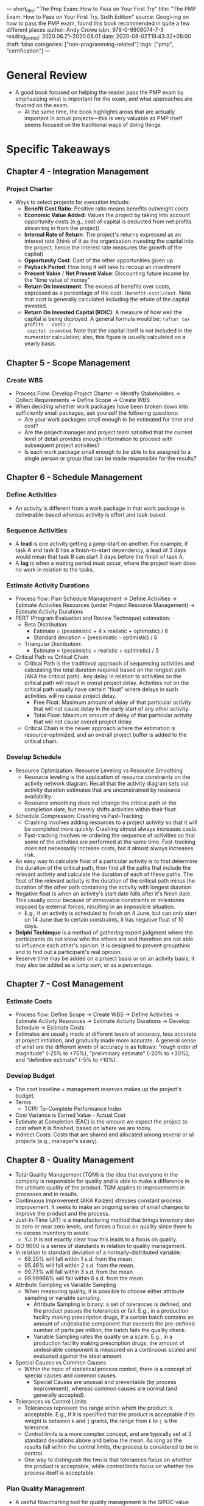 ---
short_title: "The Pmp Exam: How to Pass on Your First Try"
title: "The PMP Exam: How to Pass on Your First Try, Sixth Edition"
source: Googl-ing on how to pass the PMP exam, found this book recommended in quite a few different places
author: Andy Crowe
isbn: 978-0-9909074-7-3
reading_period: 2020.06.21–2020.08.01
date: 2020-08-02T19:43:32+08:00
draft: false
categories: ["non-programming-related"]
tags: ["pmp", "certification"]
---

* General Review
- A good book focused on helping the reader pass the PMP exam by emphasizing
  what is important for the exam, and what approaches are favored on the exam.
  - At the same time, the book highlights areas that are actually important in
    actual projects---this is very valuable as PMP itself seems focused on the
    traditional ways of doing things.
* Specific Takeaways
** Chapter 4 - Integration Management
*** Project Charter
- Ways to select projects for execution include:
  - *Benefit Cost Ratio*: Positive ratio means benefits outweight costs
  - *Economic Value Added*: Values the project by taking into account
    opportunity costs (e.g., cost of capital is deducted from net profits
    streaming in from the project)
  - *Internal Rate of Return*: The project's returns expressed as an interest
    rate (think of it as the organization investing the capital into the
    project, hence the interest rate measures the growth of the capital)
  - *Opportunity Cost*: Cost of the other opportunities given up
  - *Payback Period*: How long it will take to recoup an investment
  - *Present Value* / *Net Present Value*: Discounting future income by the
    "time value of money"
  - *Return On Investment*: The excess of benefits over costs, expressed as a
    percentage of the cost: =(benefit-cost)/cost=. Note that cost is generally
    calculated including the whole of the capital invested.
  - *Return On Invested Capital (ROIC)*: A measure of how well the capital is
    being deployed. A general formula would be: =(after tax profits - cost) /
    capital invested=. Note that the capital itself is not included in the
    numerator calculation; also, this figure is usually calculated on a yearly
    basis.
** Chapter 5 - Scope Management
*** Create WBS
- Process Flow: Develop Project Charter -> Identify Stakeholders -> Collect
  Requirements -> Define Scope -> Create WBS
- When deciding whether work packages have been broken down into sufficiently
  small packages, ask yourself the following questions:
  - Are your work packages small enough to be estimated for time and cost?
  - Are the project manager and project team satisifed that the current level of
    detail provides enough information to proceed with subsequent project
    activities?
  - Is each work package small enough to be able to be assigned to a single
    person or group that can be made responsible for the results?
** Chapter 6 - Schedule Management
*** Define Activities
- An activity is different from a work package in that work package is
  deliverable-based whereas activity is effort and task-based.
*** Sequence Activities
- A *lead* is one activity getting a jump-start on another. For example, if task
  A and task B has a finish-to-start dependency, a lead of 3 days would mean
  that task B can start 3 days before the finish of task A.
- A *lag* is when a waiting period must occur, where the project team does no
  work in relation to the tasks.
*** Estimate Activity Durations
- Process flow: Plan Schedule Management -> Define Activities -> Estimate
  Activities Resources (under Project Resource Management) -> Estimate Activity
  Durations
- PERT (Program Evaluation and Review Technique) estimation:
  - Beta Distribution:
    - Estimate = (pessimistic + 4 x realistic + optimistic) / 6
    - Standard deviation = (pessimistic - optimistic) / 6
  - Triangular Distribution:
    - Estimate = (pessimistic + realistic + optimistic) / 3
- Critical Path vs Critical Chain
  - Critical Path is the traditional approach of sequencing activities and
    calculating the total duration required based on the longest path (AKA the
    critical path). Any delay in relation to activities on the critical path
    will result in overal project delay. Activities not on the critical path
    usually have certain "float" where delays in such activities will no cause
    project delay.
    - Free Float: Maximum amount of delay of that particular activity that will
      not cause delay in the early start of any other activity.
    - Total Float: Maximum amount of delay of that particular activity that will
      not cause overall project delay.
  - Critical Chain is the newer approach where the estimation is
    resource-optimized, and an overall project buffer is added to the critical
    chain.
*** Develop Schedule
- Resource Optimization: Resource Leveling vs Resource Smoothing
  - Resource leveling is the application of resource constraints on the activity
    network diagram. Recall that the activity diagram sets out activity duration
    estimates that are unconstrained by resource availability.
  - Resource smoothing does not change the critical path or the completion date,
    but merely shifts activities within their float.
- Schedule Compression: Crashing vs Fast-Tracking
  - Crashing involves adding resources to a project activity so that it will be
    completed more quickly. Crashing almost always increases costs.
  - Fast-tracking involves re-ordering the sequence of activities so that some
    of the activities are performed at the same time. Fast-tracking does not
    necessarily increase costs, but it almost always increases risk.
- An easy way to calculate float of a particular activity is to first determine
  the duration of the critical path, then find all the paths that include the
  relevant activity and calculate the duration of each of these paths. The float
  of the relevant activity is the duration of the critical path minus the
  duration of the other path containing the activity with longest duration.
- Negative float is when an activity's start date falls after it's finish
  date. This usually occur because of immovable constraints or milestones
  imposed by external forces, resulting in an impossible situation.
  - E.g., if an activity is scheduled to finish on 4 June, but can only start on
    14 June due to certain constraints, it has negative float of 10 days.
- *Delphi Techinque* is a method of gathering expert judgment where the
  participants do not know who the others are and therefore are not able to
  influence each other's opinion. It is designed to prevent groupthink and to
  find out a participant's real opinion.
- Reserve time may be added on a project basis or on an activity basis; it may
  also be added as a lump sum, or as a percentage.
** Chapter 7 - Cost Management
*** Estimate Costs
- Process flow: Define Scope -> Create WBS -> Define Activities -> Estimate
  Activity Resources -> Estimate Activity Durations -> Develop Schedule ->
  Estimate Costs
- Estimates are usually made at different levels of accuracy, less accurate at
  project initiation, and gradually made more accurate. A general sense of what
  are the different levels of accuracy is as follows: "rough order of magnitude"
  (-25% to +75%), "preliminary estimate" (-20% to +30%), and "definitive
  estimate" (-5% to +10%).
*** Develop Budget
- The cost baseline + management reserves makes up the project's budget.
- Terms
  - TCPI: To-Complete Performance Index
- Cost Variance is Earned Value - Actual Cost
- Estimate at Completion (EAC) is the amount we expect the project to cost when
  it is finished, based on where we are today.
- Indirect Costs: Costs that are shared and allocated among several or all
  projects (e.g., manager's salary).
** Chapter 8 - Quality Management
- Total Quality Management (TQM) is the idea that everyone in the company is
  responsible for quality and is able to make a difference in the ultimate
  quality of the product. TQM applies to improvements in processes and in
  results.
- Continuous Improvement (AKA Kaizen) stresses constant process improvement. It
  seeks to make an ongoing series of small changes to improve the product and
  the process.
- Just-In-Time (JIT) is a manufacturing method that brings inventory don to zero
  or near zero levels, and forces a focus on quality since there is no excess
  inventory to waste.
  - YJ: It is not exactly clear how this leads to a focus on quality.
- ISO 9000 is a series of standards in relation to quality management.
- In relation to standard deviation of a normally-distributed variable:
  - 68.25% will fall within 1 s.d. from the mean.
  - 95.46% will fall within 2 s.d. from the mean.
  - 99.73% will fall within 3 s.d. from the mean.
  - 99.99966% will fall within 6 s.d. from the mean.
- Attribute Sampling vs Variable Sampling
  - When measuring quality, it is possible to choose either attribute sampling
    or variable sampling.
    - Attribute Sampling is binary: a set of tolerances is defined, and the
      product passes the tolerances or fail. E.g., in a production facility
      making prescription drugs, if a certain batch contains an amount of
      undesirable component that exceeds the pre-defined number of parts per
      million, the batch fails the quality check.
    - Variable Sampling rates the quality on a scale. E.g., in a production
      facility making prescription drugs, the amount of undesirable component is
      measured on a continuous scaled and evaluated against the ideal amount.
- Special Causes vs Common Causes
  - Within the topic of statistical process control, there is a concept of
    special causes and common causes.
    - Special Causes are unusual and preventable (by process improvement),
      whereas common causes are normal (and generally accepted).
- Tolerances vs Control Limits
  - Tolerances represent the range within which the product is acceptable. E.g.,
    if it is specified that the product is acceptable if its weight is between
    =k= and =j= grams, the range from =k= to =j= is the tolerance.
  - Control limits is a more complex concept, and are typically set at 3
    standard deviations above and below the mean. As long as the results fall
    within the control limits, the process is considered to be in control.
  - One way to distinguish the two is that tolerances focus on whether the
    product is acceptable, while control limits focus on whether the process
    itself is acceptable.
*** Plan Quality Management
- A useful flowcharting tool for quality management is the SIPOC value chain:
  Suppliers, Inputs, Process, Output, Customer. More specifically, it visualize
  the flow of suppliers and inputs through the process to create outputs to the
  customers.
*** Manage Quality
- Design for X is a methodology where design is applied to certain select
  priorities. E.g.,:
  - Design for Cost (DfC): Designing with cost efficiency being the key
    priority.
  - Design for Assembly (DfA): Designing to prioritize for ease, accuracy, and
    efficiency of assembly of the components.
  - Design for Manufacturing (DfM): Design to prioritize around the best way to
    manufacture he product and its components.
  - Design for Logistics (DfL): Designing to prioritize sourcing componentns
    from the most efficient locations.
  - Design for Serviceability (DfS): Designing to prioritize optimal ease of
    repair and service.
- A common problem solving approach is as follows:
  - Define the Problem -> Root Cause Analysis -> Identify Possible Solutions ->
    Choose a Solution -> Implement the Solution -> Verify the Solution
- Quality Report is an output of the Manage Quality process.
  - YJ: Is this because quality can be considered part of the scope, and hence
    the quality report is part of the deliverable. And as a parallel, evaluation
    of the quality report (as a deliverable) under the Control Quality process
    is the counterpart to Control Scope / Validate Scope.
*** Control Quality
- "Any time you find a part being inspected for quality, you can be sure that
  you are in Control Quality".
  - YJ: Does this mean that on difference between the Manage Quality process and
    the Control Quality process is that the former relates to the "doing"
    (together with the data generated alongside), and the latter relates to the
    "checking"?
  - YJ: Does this mean that Manage Quality is concerned more about the process,
    whereas Control Quality is concerned more about the product? The book seems
    to suggest so.
- A control chart shows the metrics per datapoint against the overall mean and
  +/- three standard deviations from the mean.
  - One interesting rule in relation to control charts is the rule of seven ---
    if seven or more consecutive data points fall on one side of the mean, they
    should be investigated, even if the seven data points are within the control
    limits.
** Chapter 9 - Resource Management
- Be prepared to see questions on Tuckman's Ladder, Maslow's Hierarchy,
  Herzberg's Hygiene Factors, and other theories.
*** Plan Resource Management
- The resource management plan has three main components: identification of
  resources, plan for acquiring resources, and staffing roles and
  responsibilities.
- A resource histogram shows the resource usage for a given period of time.
*** Estimate Activity Resources
- Process Flow: Create WBS -> Define Activities -> Estimate Activity Resources
  -> Estimate Activity Durations -> Develop Schedule.
  - This process usually goes hand-in-hand with Estimate Costs.
*** Develop Team
- *Tuckman's Ladder* defines five levels of team performance:
  - Forming is the first stage where the team understands the project and their
    roles.
  - Storming is the stage where the team begins to do the work, but there is
    typically a good bit of conflict and difficulty. This stage may be chaotic.
  - Norming is the satge where the behavior normalizes and members begin to work
    as a team. In this stage, the project manager shares more leadership with
    the team.
  - Performing is the stage where the team is working at an efficient level that
    exceeds what individuals could accomplish alone. The project manager's role
    changes to be one of overseeing and delegating.
  - Adjourining is the stage where the project is closed and the team is
    released. Since individuals tend to fear change, this stage can be difficult
    on everyone.
- *Maslow's Hierarchy of Needs* defines five basic category of human motivation:
  - Physiological -> Security -> Acceptance -> Esteem ->
    Self-Actualization
- *Expectancy Theory* states that team members make choices based on expected
  outcomes. I.e., team members will only work hard towards a goal if they
  believe that goal is achievable.
- *McGregor's Theory X and Theory Y* states that there are two ways to
  categorize and understand people in the workplace:
  - Theory X: Team members are only interested in their own selfish goals. They
    are unmotivated, they dislike work, and they must be forced to do productive
    work. --> Constant supervision is necessary to achieve desired results on a
    project.
  - Theory Y: People are naturally motivated to do good work. --> Team members
    need very little external motivation and can be trusted to work toward the
    organization's or project's goals.
- *Contingency Theory* states that a leader's effectiveness is contingent upon
  two sets of factors: (a) whether the leader is task-oriented or
  relationship-oriented; and (b) how stressful the environment is.
  - In stressful times, a task-oriented leader will be more effective; in
    relatively calm times, a relationship-oriented leader will function more
    effectively.
- *Herzberg's Motivation-Hygiene Theory* states that the presence of certain
  factors does not make someone satisfied, but their absence can make someone
  unsatisfied. In particular, hygiene factors must be present, but they do not
  motivate by themselves; motivation factors will motivate, but they will not
  work without the hygiene factors in place.
  - Examples of motivation factors: achievement, recognition, work,
    responsibility, advancement, growth.
  - Examples of hygiene factors: paycheck, personal life, status, security,
    relationship with co-workers, company policy, supervision, good relationship
    with boss, working conditions.
- *McCelland's Three Need Theory* (AKA *Achievement Theory*) states that
  employees are motivated out of three primary needs:
  - Achievement: Team members with a high /need for achievement/ have a need to
    stand out. They gravitate toward other team members with a need for
    achievement. High risk projeccts are not appealing to them since their
    individual effort may be thwarted by the risk of the project. Low risk
    projects may not ab appealing since individual effort may not be recognized.
  - Power: Team members with the /need for power/ generally desire either
    institutional (social) power or personal power. Individuals with a desire
    for social power are usually more effective team members than those with a
    desire for personal power.
  - Affiliation: Individuals with the /need for affiliation/ want to belong to a
    team. They seek to maintain good relationships and do well in
    customer-facing team positions.
- There are various forms of power that a project manager may have.
  - Reward Power
  - Expert Power
  - Legitimate (AKA Formal Power)
  - Referent Power
  - Punishment (AKA Coercive Power)
  - /Note: The PMP exam favors reward and expert powers, and dislike
    punishment./
*** Manage Team
- Work Performance Reports are output of the process. *Recall that reports
  should be actionable.*
- There are several ways of handling conflict:
  - Problem-Solving: Confronting the problem and resolving the root
    causes.
    - /Note: This is highly favored by PMP exam./
    - /Note 2: This is sometimes known as confrontation./
  - Collaboraton: Individuals (or teams) work together to come to a solution.
  - Compromise (AKA reconcile): Both parties sacrifice something for the sake of
    reaching an agreement. This might be presented on the test as "lose-lose".
  - Forcing
  - Smoothing (AKA accommodating): Play down the problem, and turns attention to
    what is going well. Smoothing merely tries to diminish the problem instead
    of solving it.
  - Withdrawal
- Types of team roles:
  - Constructive
    - Initiators
    - Information Seekers
    - Informaiton Givers
    - Encouragers
    - Clarifiers
    - Harmonizers
    - Summarizers
    - Gate Keepers
  - Destructive
    - Aggressors
    - Blockers
    - Withdrawers
    - Recognition Seekers
    - Topic Jumpers
    - Dominators
    - Devil's Advocates
- Style of leadership will generally need to change as the project progresses.
  - Directing Leadership -> Coaching Leadership -> Facilitating Leadership ->
    Supporting Leadership
*** Control Resources
- This process is about physical resources (not human resources).
** Chapter 10 - Communications Management
- The project manager need not vet through each and every communications; his
  role is to manage the communication process and not each and every
  communication.
*** Plan Communications Management
*** Manage Communications
*** Monitor Communications
** Chapter 11 - Risk Management
*** Plan Risk Management
*** Identify Risks
- Use the "five why's" technique to identify root causes: i.e., ask why
  consecutive for five times, and by the fifth time, the response would be near
  the root cause. E.g.:
  - Problem: The vehicle failed its annual emissions test.
  - Why? The check engine light was on.
  - Why? The oxygen sensor had failed.
  - Why? The fuel injectors had not been properly cleaned, resulting in an
    improper burn.
  - Why? The mechanic did not follow manufacturer's guidelines.
  - Why? The staff was not factory trained for maintenance.
- Consider using prompt lists to generate ideas:
  - PESTLE (political, economic, social, technological, legal, environmental)
  - TECOP (technical, environmental, commercial, operational, political)
  - VUCA (volatility, uncertainty, complexiyt, ambiguity)
*** Perform Qualitative Risk Analysis
*** Perform Quantitative Risk Analysis
*** Plan Risk Response
- The strategies for dealing threats (i.e., negative risks) include:
  - *Escalate*: I.e., bring the problem to someone else. Note: this is not a
    preferred approach for PMP exam.
  - *Avoid*: E.g., choosing to use an older but more reliable technology,
    instead of going for the cutting-edge stuff.
  - *Mitigate*: I.e., to reduce the impace.
  - *Accept*: Merely acknowledege the risk. Passive acceptance requires no
    proactive steps, active acceptance may involve setting aside contingency
    reserve.
- The strategies for dealing with opportunities (i.e., positive risks) include:
  - *Escalate*: E.g., if there is a potential technological breakthrough that
    impacts the whole organization and not just the project, it might be more
    appropriate for the opportunity to be handled at a higher level.
  - *Exploit*: E.g., if there is a possibility that the project work is finished
    early, a way to exploit it will be to direct more resources to increase such
    likelihood.
  - *Share*: I.e., collaboratig with another party to improve the chances of the
    opportunity.
  - *Enhance*: I.e., Increase the likelihood by acting on the underlying
    triggers.
  - *Accept*: (Same as for threats. See previous list.)
*** Implement Risk Responses
- Risk response are implemented through change requests.
*** Monitor Risks
** Chapter 12 - Procurement Management
- *Summary*: The main contract types for the exam are as follows:
  - *Fixed Price*
    - Risk borne by Seller: since the price is fixed, cost overruns may not be
      passed on to the buyer and must be borned by the seller.
  - *Cost Plus Fixed Price*
    - Risk borne by Buyer: sicne all costs must be reimbursed to th eseller, the
      buyer bears the risk of cost overruns.
  - *Cost Plus Incentive Fee*
    - Risk borne by Buyer and Seller: The buyer bears most of the risk here, but
      the incentive fee for the seller motivates that seller to keep costs down.
  - *Time and Material*
    - Risk borne by Buyer: The buyer pays the seller for all time and materials
      the seller applies to the project. The buyer bears the most risk of cost
      overruns.
- *Fixed Price Contracts (AKA Lump Sum Contracts)*
  - *Firm Fixed Price*
    - Risk is entirely shifted to the seller.
  - *Fixed Price Incentive Fee*
    - The price is fixed, with an incentive fee for meeting a target specified
      in the contract (such as finishiing the work ahead of schedule).
    - With FPIF contracts, both parties agree to a ceiling price, and all
      costs above the price ceiling must be covered by the seller.
  - *Fixed Price Economic Price Adjustment*
    - Popular in cases where fluctuations in the exchange rate or interest
      rate may impact the project.
    - In a FP-EPA contract, an economic stipulation may be included to protect
      the seller or the buyer. The economic stipulation may be based on the
      interest rate, the consumer price index, cost of living adjustments,
      currency exchange rates, or other indices.
- *Cost Reimbursable Contracts*: Buyer agrees to pay the seller for actual
  costs plu a fee that is actually the seller's profit.
  - *Cost Plus Fixed Fee (CPFF)*
    - The seller passes the cost back to the buyer and receives an additional
      fixed fee upon completion of the project. The fee is calculated as a
      percentage of the planned costs.
  - *Cost Plus Incentive Fee (CPIF)*
    - The seller passes the cost back to the buyer and gets an incentive fee for
      meeting a target (usually tied back to keeping the costs low) specified in
      the contract.
  - *Cost Plus Award Fee (CPAF)*
    - The seller passes the costs back to the buyer, but the seller's profit
      (award fee) comes from a decision on whether or not to grant it, made
      subjectively by the buyer based on the seller's performance. The decision
      may not be appealed by the seller.
- *Time and Materials Contracts*: Seller charges for time plus the cost of any
  materials needed to complete the work.
- Point of Total Assumption (PTA)
  - Particularly relevant when using Fixed Price Incentive Fee contracts.
  - PTA is the cost point in the contract where a subcontractor assumes
    responsibility for all additional costs.
  - E.g.:
    | Contract Type                   | FPIF    |
    | Estimate                        | $75,000 |
    | Buyer's target cost             | $71,000 |
    | Target price to Seller          | $75,000 |
    | Seller's ceiling price to Buyer | $84,000 |
    | Share ratio above target cost   | 3:1     |
    This means that for every dollar over the target cost ($71,000), the buyer
    will pay $0.75 and the seller will pay $0.25.

    YJ: The above means that the seller's best-case profit is $4,000, when the
    costs incurred is $71,000, and they get paid $75,000. When the costs is
    $83,000, the seller still gets paid only $84,000 (being the ceiling price),
    and thus bear the loss of profit (because $84,000 - $83,000 is only $1,000),
    and also the percentage of cost (0.25 of $83,000 - $71,000).
*** Plan Procurement Management
- Source Selection Analysis: the ways to select a seller includes the following:
  - *Least Cost*: Applicable when quality is not in question. E.g., if the
    component purchased must comply with an ISO standard, it may reasonably be
    assumed that anything that complies would suffice for the projecct.
  - *Qualifications Only*: Applicable when the product or service is small
    enough and does not warrant an elaborate procurement process.
  - *Quality-Based (technical score)*: Sellers are ranked on quality scores.
  - *Quality and Cost-Based*: Sellers are ranked on quality scores and costs.
  - *Sole Source*: Buyer negotiates with sole seller.
  - *Fixed Budget*: Buyer discloses the budget to seller, and the parties
    negotiate on scope. Would not work well when scope changes are anticipated.
- Procurement Management Plan
  - Defines what will be procured on the project, how a seller will be selected,
    what types of contracts will be used, how risk will be managed, how sellers
    will be managed, including how their performance will be measured.
*** Conducting Procurement
*** Controlling Procurement
** Chapter 13 - Stakeholder Management
*** Identify Stakeholders
- It might be useful to think about the influence that stakeholders have in
  terms of the directions: upwards, downwards, sidewards and/or outwards. (I.e.,
  besides just saying that a stakeholder has high influence, also consider who
  that stakeholder has the high influence over.)
*** Plan Stakeholder Engagement
- Stakeholder engagement is often plotted on a matrix, indicating each
  stakeholder's current engagement level, and the desired engagement level.
  - The different engagement level may range from unaware, resistant, neutral,
    supportive to leading.
*** Manage Shareholder Engagement
- The project manager should be constantly thinking about the stakeholder's
  needs---how he/she might want to be involved in the project.
- The project manager should aim to align the interests of the stakeholders with
  project interests.
*** Monitor Stakeholder Engagement
** Chapter 14 - How to Pass the PMP Exams
- Handling harder questions
  - Generally, on difficult questions, there might be a solution that looks
    correct, but are too vague or generic to be helpful.
    - E.g., the question is about how the project sponsor has requested a
      meeting with the project manager to discuss the CPI and SPI (both of which
      are slightly below 1) and also certain decisions made by the project
      manager and their consequencies. One of the choices may be "Evaluate why
      the sponsor wants to meet." While this may sound like a sensible thing to
      do, it doesn't really actually do anything to positively change affect the
      situation. The more appropriate answer might be "Explain to the sponse why
      he made the decisions he did."
- When guessing, think about which of the processes stage are relevant
  (initiating, planning, executing, monitoring and controlling, closing).
  - E.g., when asked which of the presented processes does not take
    organizational process assets (OPA) as input, it is useful to recall that
    OPA are usually used for initiating and planning activities, so if the
    presented processes fall within initiating or planning process group, then
    they are less likely to be the answer.
- Handling trick questions
  - When given a choice between a reasonable answer and an answer that confirms
    with PMI processes, choose the latter.
  - Avoid choosing answer that defer resolution of an issue.
  - PMI favors direct communication by project managers instead of beating about
    the bush / going through a third party. E.g., the project manager would
    communicate the bad news to customer directly, and the sooner the better.
- Formulas to memorize:
  - Earned value formulas (EV, PV, AC, CPI, CPI cumulative, SPI, CV, CS, BAC,
    EAC, ETC, TCPI cumulative).
  - Schedule management formulas for three-point estimates and standard
    deviation.
    - Beta distribution:
      - ~estimate = (pessimistic + (4 x realistic) + optimistic) / 6~
      - ~standard deviation = (pessimistic - optimistic) / 6~
  - Communication channels formula: ~num channels = num pax x (num pax - 1) / 2~
  - Point of total assumption is ~target cost + (ceiling price - target price) /
    buyer's % share of cost overrun~.
*** Code of Ethics and Professional Conduct
- The four fundamental values are responsibility, respect, fairness, honesty.
- Each of the four values has two set of standards: aspirational and mandatory.
  - Mandatory standards generally relates to legal requirements (e.g., no
    bribery).
* To Internalize /Now/
- When possible, try to think of everyday tasks as a mini-project, and "manage"
  it accordingly. E.g., try to identify risk, try to think about alternatives.
* To Learn/Do Soon
- Check out other relevant professional certifications.
* To Revisit When Necessary
** Chapter 5 - Scope Management
*** Create WBS
- Refer to this section for an example of a WBS, a WBS dictionary, and
  terminologies related to the WBS / Scope Baseline.
** Chapter 6 - Schedule Management
*** Develop Schedule
- Refer to this section for a worked example of resource leveling.
- Refer to this section for a list of terminologies (together with definitions
  and examples) used in relation to scheduling (e.g., discretionary dependency).
** Chapter 7 - Cost Management
- Refer to this section for a list of terms and their definition, and also their
  equivalent and older versions that may still show up on the exam.
* Other Resources Referred To
- N.A.
  
